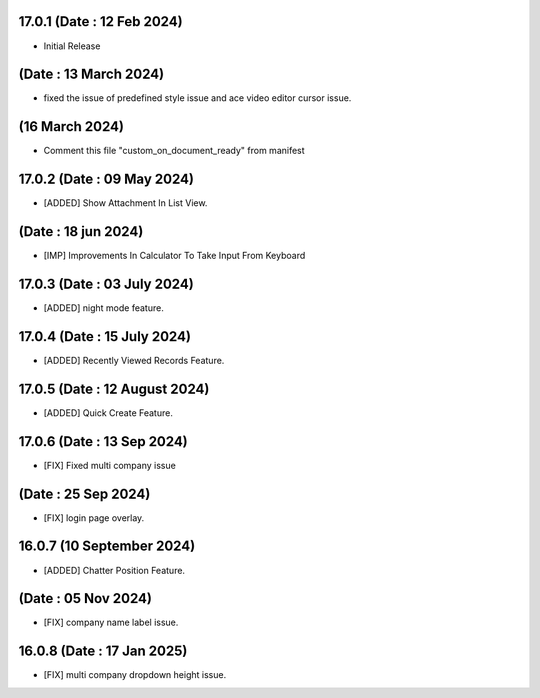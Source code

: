 17.0.1 (Date : 12 Feb 2024)
----------------------------
- Initial Release

(Date : 13 March 2024)
----------------------------
- fixed the issue of predefined style issue and ace video editor cursor issue.

(16 March 2024)
-----------------
- Comment this file "custom_on_document_ready" from manifest

17.0.2 (Date : 09 May 2024)
----------------------------
- [ADDED] Show Attachment In List View.

(Date : 18 jun 2024)
----------------------------
- [IMP] Improvements In Calculator To Take Input From Keyboard

17.0.3 (Date : 03 July 2024)
----------------------------
- [ADDED] night mode feature.

17.0.4 (Date : 15 July 2024)
----------------------------
- [ADDED] Recently Viewed Records Feature.

17.0.5 (Date : 12 August 2024)
----------------------------
- [ADDED] Quick Create Feature.


17.0.6 (Date : 13 Sep 2024)
----------------------------
- [FIX] Fixed multi company issue

(Date : 25 Sep 2024)
----------------------------
- [FIX] login page overlay.

16.0.7 (10 September 2024)
----------------------------
- [ADDED] Chatter Position Feature.

(Date : 05 Nov 2024)
----------------------------
- [FIX] company name label issue.

16.0.8 (Date : 17 Jan 2025)
----------------------------
- [FIX] multi company dropdown height issue.
